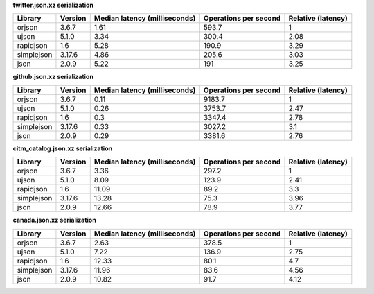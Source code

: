 
**twitter.json.xz serialization**

==========  =========  ===============================  =======================  ====================
Library     Version      Median latency (milliseconds)    Operations per second    Relative (latency)
==========  =========  ===============================  =======================  ====================
orjson      3.6.7                                 1.61                    593.7                  1
ujson       5.1.0                                 3.34                    300.4                  2.08
rapidjson   1.6                                   5.28                    190.9                  3.29
simplejson  3.17.6                                4.86                    205.6                  3.03
json        2.0.9                                 5.22                    191                    3.25
==========  =========  ===============================  =======================  ====================

**github.json.xz serialization**

==========  =========  ===============================  =======================  ====================
Library     Version      Median latency (milliseconds)    Operations per second    Relative (latency)
==========  =========  ===============================  =======================  ====================
orjson      3.6.7                                 0.11                   9183.7                  1
ujson       5.1.0                                 0.26                   3753.7                  2.47
rapidjson   1.6                                   0.3                    3347.4                  2.78
simplejson  3.17.6                                0.33                   3027.2                  3.1
json        2.0.9                                 0.29                   3381.6                  2.76
==========  =========  ===============================  =======================  ====================

**citm_catalog.json.xz serialization**

==========  =========  ===============================  =======================  ====================
Library     Version      Median latency (milliseconds)    Operations per second    Relative (latency)
==========  =========  ===============================  =======================  ====================
orjson      3.6.7                                 3.36                    297.2                  1
ujson       5.1.0                                 8.09                    123.9                  2.41
rapidjson   1.6                                  11.09                     89.2                  3.3
simplejson  3.17.6                               13.28                     75.3                  3.96
json        2.0.9                                12.66                     78.9                  3.77
==========  =========  ===============================  =======================  ====================

**canada.json.xz serialization**

==========  =========  ===============================  =======================  ====================
Library     Version      Median latency (milliseconds)    Operations per second    Relative (latency)
==========  =========  ===============================  =======================  ====================
orjson      3.6.7                                 2.63                    378.5                  1
ujson       5.1.0                                 7.22                    136.9                  2.75
rapidjson   1.6                                  12.33                     80.1                  4.7
simplejson  3.17.6                               11.96                     83.6                  4.56
json        2.0.9                                10.82                     91.7                  4.12
==========  =========  ===============================  =======================  ====================

